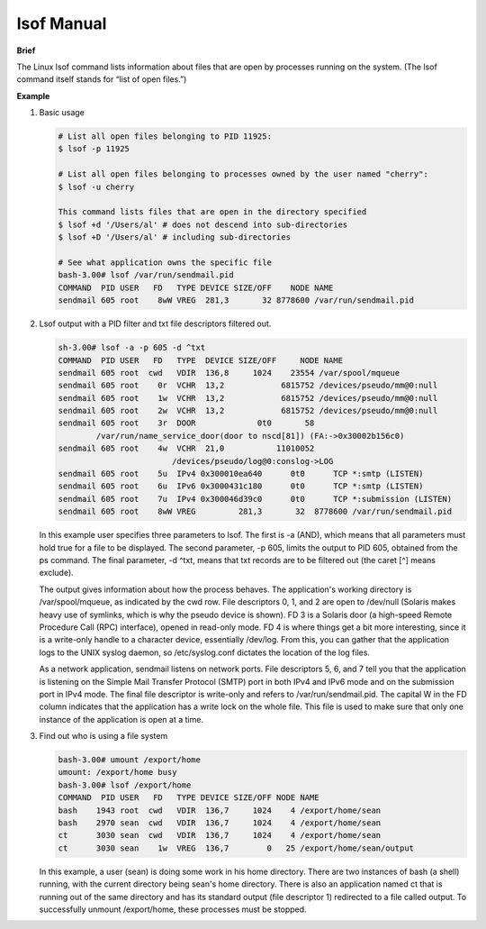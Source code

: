 ***********
lsof Manual
***********

**Brief**

The Linux lsof command lists information about files that are open by processes running on the system. 
(The lsof command itself stands for “list of open files.”) 


**Example**

#. Basic usage
   
   .. code-block:: sh
   
      # List all open files belonging to PID 11925:
      $ lsof -p 11925
   
      # List all open files belonging to processes owned by the user named "cherry":
      $ lsof -u cherry
      
      This command lists files that are open in the directory specified
      $ lsof +d '/Users/al' # does not descend into sub-directories
      $ lsof +D '/Users/al' # including sub-directories
   
      # See what application owns the specific file
      bash-3.00# lsof /var/run/sendmail.pid
      COMMAND  PID USER   FD   TYPE DEVICE SIZE/OFF    NODE NAME
      sendmail 605 root    8wW VREG  281,3       32 8778600 /var/run/sendmail.pid


#. Lsof output with a PID filter and txt file descriptors filtered out.
   
   .. code-block:: sh

      sh-3.00# lsof -a -p 605 -d ^txt
      COMMAND  PID USER   FD   TYPE  DEVICE SIZE/OFF     NODE NAME
      sendmail 605 root  cwd   VDIR  136,8     1024    23554 /var/spool/mqueue
      sendmail 605 root    0r  VCHR  13,2            6815752 /devices/pseudo/mm@0:null
      sendmail 605 root    1w  VCHR  13,2            6815752 /devices/pseudo/mm@0:null
      sendmail 605 root    2w  VCHR  13,2            6815752 /devices/pseudo/mm@0:null
      sendmail 605 root    3r  DOOR             0t0       58
              /var/run/name_service_door(door to nscd[81]) (FA:->0x30002b156c0)
      sendmail 605 root    4w  VCHR  21,0           11010052 
                              /devices/pseudo/log@0:conslog->LOG
      sendmail 605 root    5u  IPv4 0x300010ea640      0t0      TCP *:smtp (LISTEN)
      sendmail 605 root    6u  IPv6 0x3000431c180      0t0      TCP *:smtp (LISTEN)
      sendmail 605 root    7u  IPv4 0x300046d39c0      0t0      TCP *:submission (LISTEN)
      sendmail 605 root    8wW VREG         281,3       32  8778600 /var/run/sendmail.pid

   In this example user specifies three parameters to lsof. The first is -a (AND), which means 
   that all parameters must hold true for a file to be displayed. The second parameter, 
   -p 605, limits the output to PID 605, obtained from the ps command. The final parameter, 
   -d ^txt, means that txt records are to be filtered out (the caret [^] means exclude).

   The output gives information about how the process behaves. The application's working directory 
   is /var/spool/mqueue, as indicated by the cwd row. File descriptors 0, 1, and 2 are open to 
   /dev/null (Solaris makes heavy use of symlinks, which is why the pseudo device is shown). 
   FD 3 is a Solaris door (a high-speed Remote Procedure Call (RPC) interface), opened in read-only mode. 
   FD 4 is where things get a bit more interesting, since it is a write-only handle to a character device, 
   essentially /dev/log. From this, you can gather that the application logs to the UNIX syslog daemon, 
   so /etc/syslog.conf dictates the location of the log files.

   As a network application, sendmail listens on network ports. File descriptors 5, 6, and 7 tell you 
   that the application is listening on the Simple Mail Transfer Protocol (SMTP) port in both IPv4 and 
   IPv6 mode and on the submission port in IPv4 mode. The final file descriptor is write-only and refers 
   to /var/run/sendmail.pid. The capital W in the FD column indicates that the application has a write 
   lock on the whole file. This file is used to make sure that only one instance of the application 
   is open at a time.
      

#. Find out who is using a file system

   .. code-block:: sh

      bash-3.00# umount /export/home
      umount: /export/home busy
      bash-3.00# lsof /export/home
      COMMAND  PID USER   FD   TYPE DEVICE SIZE/OFF NODE NAME
      bash    1943 root  cwd   VDIR  136,7     1024    4 /export/home/sean
      bash    2970 sean  cwd   VDIR  136,7     1024    4 /export/home/sean
      ct      3030 sean  cwd   VDIR  136,7     1024    4 /export/home/sean
      ct      3030 sean    1w  VREG  136,7        0   25 /export/home/sean/output

   In this example, a user (sean) is doing some work in his home directory. 
   There are two instances of bash (a shell) running, with the current directory 
   being sean's home directory. There is also an application named ct that is 
   running out of the same directory and has its standard output (file descriptor 1) 
   redirected to a file called output. To successfully unmount /export/home, these 
   processes must be stopped.
